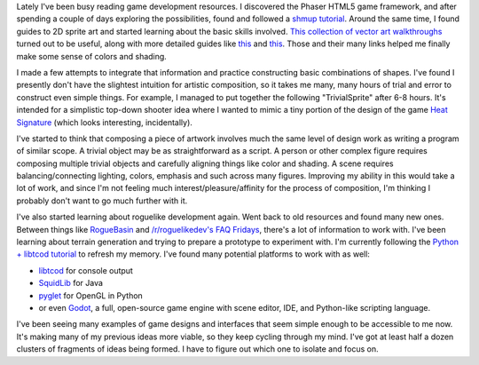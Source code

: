 .. title: Getting Started
.. slug: getting-started
.. date: 2015-08-11 02:42:00 UTC-04:00
.. tags: 
.. category: 
.. link: 
.. description: 
.. type: text

Lately I've been busy reading game development resources. I discovered the Phaser HTML5 game framework, and after spending a couple of days exploring the possibilities, found and followed a `shmup tutorial`_. Around the same time, I found guides to 2D sprite art and started learning about the basic skills involved. `This collection of vector art walkthroughs`_ turned out to be useful, along with more detailed guides like this__ and this__. Those and their many links helped me finally make some sense of colors and shading.

.. _shmup tutorial: https://leanpub.com/html5shootemupinanafternoon
.. _This collection of vector art walkthroughs: https://2d-game-art-tutorials.zeef.com/chris.hildenbrand#block_67059_inkscape-basics
__ http://www.gamedev.net/page/resources/_/creative/visual-arts/the-total-beginner%E2%80%99s-guide-to-better-2d-game-art-r2959
__ http://androidarts.com/art_tut.htmb

I made a few attempts to integrate that information and practice constructing basic combinations of shapes. I've found I presently don't have the slightest intuition for artistic composition, so it takes me many, many hours of trial and error to construct even simple things. For example, I managed to put together the following "TrivialSprite" after 6-8 hours. It's intended for a simplistic top-down shooter idea where I wanted to mimic a tiny portion of the design of the game `Heat Signature`_ (which looks interesting, incidentally).

.. _Heat Signature: http://www.heatsig.com/

.. image:: /images/TrivialSprite.png

I've started to think that composing a piece of artwork involves much the same level of design work as writing a program of similar scope. A trivial object may be as straightforward as a script. A person or other complex figure requires composing multiple trivial objects and carefully aligning things like color and shading. A scene requires balancing/connecting lighting, colors, emphasis and such across many figures. Improving my ability in this would take a lot of work, and since I'm not feeling much interest/pleasure/affinity for the process of composition, I'm thinking I probably don't want to go much further with it.

I've also started learning about roguelike development again. Went back to old resources and found many new ones. Between things like RogueBasin_ and `/r/roguelikedev's FAQ Fridays`_, there's a lot of information to work with. I've been learning about terrain generation and trying to prepare a prototype to experiment with. I'm currently following the `Python + libtcod tutorial`_ to refresh my memory. I've found many potential platforms to work with as well:

* libtcod_ for console output

* SquidLib_ for Java

* pyglet_ for OpenGL in Python

* or even Godot_, a full, open-source game engine with scene editor, IDE, and Python-like scripting language.

.. _RogueBasin: http://www.roguebasin.com/index.php?title=Articles
.. _/r/roguelikedev's FAQ Fridays: https://www.reddit.com/r/roguelikedev/comments/3g2mcw/faq_friday_18_input_handling/
.. _Python + libtcod tutorial: http://www.roguebasin.com/index.php?title=Complete_Roguelike_Tutorial,_using_python%2Blibtcod
.. _libtcod: https://bitbucket.org/libtcod/libtcod
.. _SquidLib: https://github.com/SquidPony/SquidLib
.. _pyglet: https://bitbucket.org/pyglet/pyglet
.. _Godot: http://www.godotengine.org/wp

I've been seeing many examples of game designs and interfaces that seem simple enough to be accessible to me now. It's making many of my previous ideas more viable, so they keep cycling through my mind. I've got at least half a dozen clusters of fragments of ideas being formed. I have to figure out which one to isolate and focus on. 